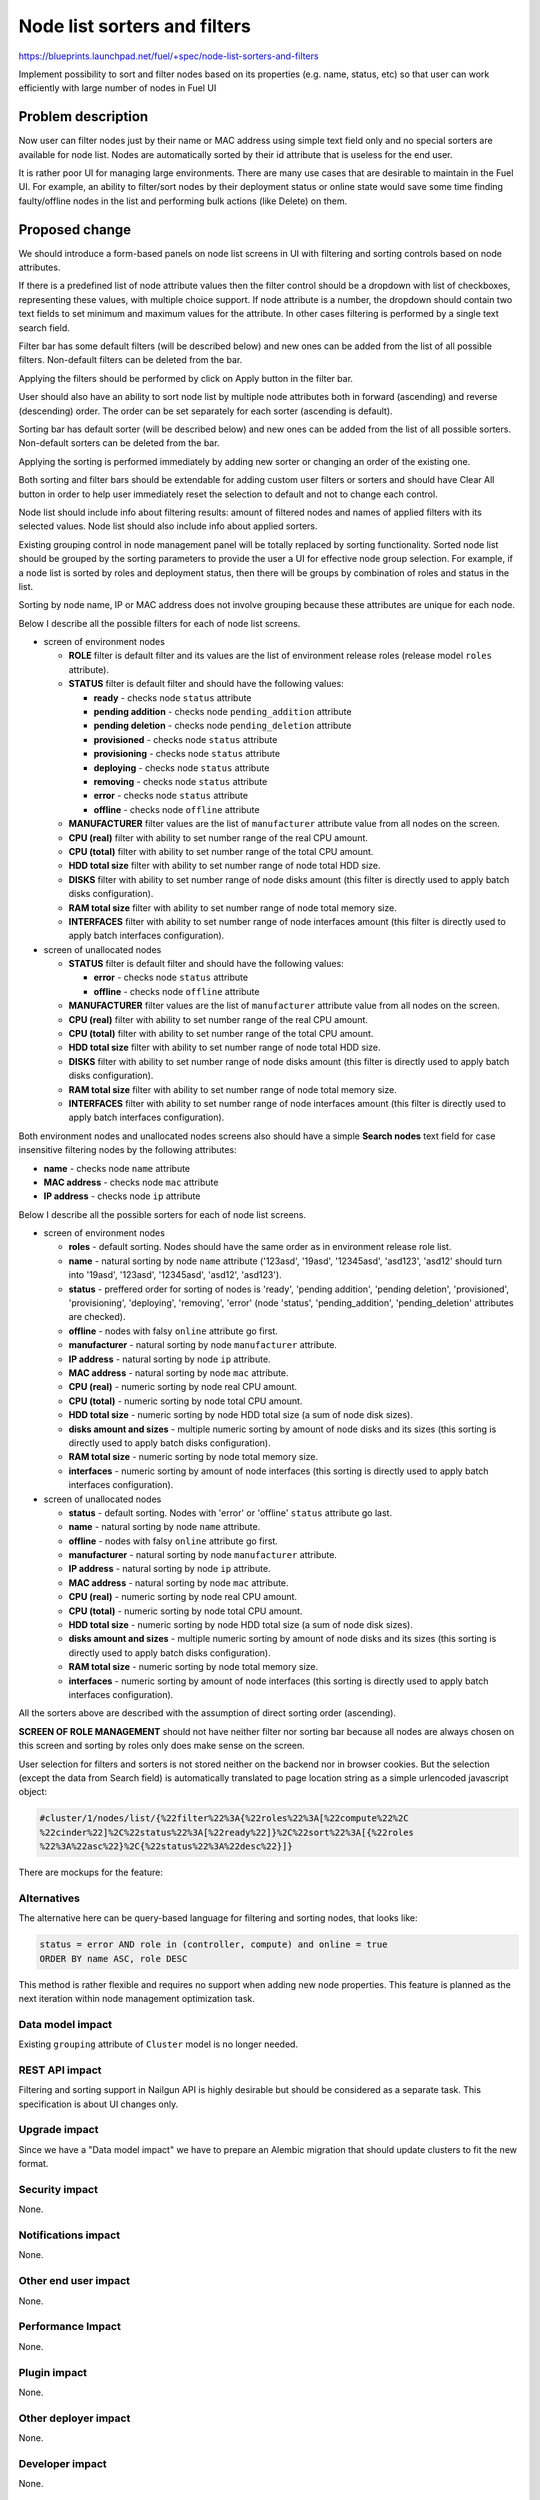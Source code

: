 ..
 This work is licensed under a Creative Commons Attribution 3.0 Unported
 License.

 http://creativecommons.org/licenses/by/3.0/legalcode

==========================================
Node list sorters and filters
==========================================

https://blueprints.launchpad.net/fuel/+spec/node-list-sorters-and-filters

Implement possibility to sort and filter nodes based on its properties
(e.g. name, status, etc) so that user can work efficiently with large number
of nodes in Fuel UI


Problem description
===================

Now user can filter nodes just by their name or MAC address using simple text
field only and no special sorters are available for node list. Nodes are
automatically sorted by their id attribute that is useless for the end user.

It is rather poor UI for managing large environments. There are many use cases
that are desirable to maintain in the Fuel UI. For example, an ability
to filter/sort nodes by their deployment status or online state would save
some time finding faulty/offline nodes in the list and performing bulk actions
(like Delete) on them.


Proposed change
===============

We should introduce a form-based panels on node list screens in UI with
filtering and sorting controls based on node attributes.

If there is a predefined list of node attribute values then the filter control
should be a dropdown with list of checkboxes, representing these values, with
multiple choice support. If node attribute is a number, the dropdown should
contain two text fields to set minimum and maximum values for the attribute.
In other cases filtering is performed by a single text search field.

Filter bar has some default filters (will be described below) and new ones
can be added from the list of all possible filters. Non-default filters
can be deleted from the bar.

Applying the filters should be performed by click on Apply button in the
filter bar.

User should also have an ability to sort node list by multiple node attributes
both in forward (ascending) and reverse (descending) order. The order can be
set separately for each sorter (ascending is default).

Sorting bar has default sorter (will be described below) and new ones
can be added from the list of all possible sorters. Non-default sorters
can be deleted from the bar.

Applying the sorting is performed immediately by adding new sorter or changing
an order of the existing one.

Both sorting and filter bars should be extendable for adding custom user
filters or sorters and should have Clear All button in order
to help user immediately reset the selection to default and not to change
each control.

Node list should include info about filtering results: amount of filtered
nodes and names of applied filters with its selected values. Node list should
also include info about applied sorters.

Existing grouping control in node management panel will be totally replaced
by sorting functionality. Sorted node list should be grouped by the sorting
parameters to provide the user a UI for effective node group selection.
For example, if a node list is sorted by roles and deployment status, then
there will be groups by combination of roles and status in the list.

Sorting by node name, IP or MAC address does not involve grouping because
these attributes are unique for each node.

Below I describe all the possible filters for each of node list screens.

* screen of environment nodes

  * **ROLE** filter is default filter and its values are the list of
    environment release roles (release model ``roles`` attribute).
  * **STATUS** filter is default filter and should have the following values:

    * **ready** - checks node ``status`` attribute
    * **pending addition** - checks node ``pending_addition`` attribute
    * **pending deletion** - checks node ``pending_deletion`` attribute
    * **provisioned** - checks node ``status`` attribute
    * **provisioning** - checks node ``status`` attribute
    * **deploying** - checks node ``status`` attribute
    * **removing** - checks node ``status`` attribute
    * **error** - checks node ``status`` attribute
    * **offline** - checks node ``offline`` attribute

  * **MANUFACTURER** filter values are the list of ``manufacturer`` attribute
    value from all nodes on the screen.
  * **CPU (real)** filter with ability to set number range of the real CPU
    amount.
  * **CPU (total)** filter with ability to set number range of the total CPU
    amount.
  * **HDD total size** filter with ability to set number range of node total
    HDD size.
  * **DISKS** filter with ability to set number range of node disks amount
    (this filter is directly used to apply batch disks configuration).
  * **RAM total size** filter with ability to set number range of node total
    memory size.
  * **INTERFACES** filter with ability to set number range of node interfaces
    amount (this filter is directly used to apply batch interfaces
    configuration).

* screen of unallocated nodes

  * **STATUS** filter is default filter and should have the following values:

    * **error** - checks node ``status`` attribute
    * **offline** - checks node ``offline`` attribute

  * **MANUFACTURER** filter values are the list of ``manufacturer`` attribute
    value from all nodes on the screen.
  * **CPU (real)** filter with ability to set number range of the real CPU
    amount.
  * **CPU (total)** filter with ability to set number range of the total CPU
    amount.
  * **HDD total size** filter with ability to set number range of node total
    HDD size.
  * **DISKS** filter with ability to set number range of node disks amount
    (this filter is directly used to apply batch disks configuration).
  * **RAM total size** filter  with ability to set number range of node total
    memory size.
  * **INTERFACES** filter with ability to set number range of node interfaces
    amount (this filter is directly used to apply batch interfaces
    configuration).

Both environment nodes and unallocated nodes screens also should have
a simple **Search nodes** text field for case insensitive filtering nodes by
the following attributes:

* **name** - checks node ``name`` attribute
* **MAC address** - checks node ``mac`` attribute
* **IP address** - checks node ``ip`` attribute

Below I describe all the possible sorters for each of node list screens.

* screen of environment nodes

  * **roles** - default sorting. Nodes should have the same order as in
    environment release role list.
  * **name** - natural sorting by node ``name`` attribute ('123asd',
    '19asd', '12345asd', 'asd123', 'asd12' should turn into '19asd', '123asd',
    '12345asd', 'asd12', 'asd123').
  * **status** - preffered order for sorting of nodes is 'ready',
    'pending addition', 'pending deletion', 'provisioned', 'provisioning',
    'deploying', 'removing', 'error' (node 'status', 'pending_addition',
    'pending_deletion' attributes are checked).
  * **offline** - nodes with falsy ``online`` attribute go first.
  * **manufacturer** - natural sorting by node ``manufacturer`` attribute.
  * **IP address** - natural sorting by node ``ip`` attribute.
  * **MAC address** - natural sorting by node ``mac`` attribute.
  * **CPU (real)** - numeric sorting by node real CPU amount.
  * **CPU (total)** - numeric sorting by node total CPU amount.
  * **HDD total size** - numeric sorting by node HDD total size (a sum of node
    disk sizes).
  * **disks amount and sizes** - multiple numeric sorting by amount of node
    disks and its sizes (this sorting is directly used to apply batch disks
    configuration).
  * **RAM total size** - numeric sorting by node total memory size.
  * **interfaces** - numeric sorting by amount of node interfaces (this
    sorting is directly used to apply batch interfaces configuration).

* screen of unallocated nodes

  * **status** - default sorting. Nodes with 'error' or 'offline' ``status``
    attribute go last.
  * **name** - natural sorting by node ``name`` attribute.
  * **offline** - nodes with falsy ``online`` attribute go first.
  * **manufacturer** - natural sorting by node ``manufacturer`` attribute.
  * **IP address** - natural sorting by node ``ip`` attribute.
  * **MAC address** - natural sorting by node ``mac`` attribute.
  * **CPU (real)** - numeric sorting by node real CPU amount.
  * **CPU (total)** - numeric sorting by node total CPU amount.
  * **HDD total size** - numeric sorting by node HDD total size (a sum of node
    disk sizes).
  * **disks amount and sizes** - multiple numeric sorting by amount of node
    disks and its sizes (this sorting is directly used to apply batch disks
    configuration).
  * **RAM total size** - numeric sorting by node total memory size.
  * **interfaces** - numeric sorting by amount of node interfaces (this
    sorting is directly used to apply batch interfaces configuration).

All the sorters above are described with the assumption of direct sorting
order (ascending).

**SCREEN OF ROLE MANAGEMENT** should not have neither filter nor sorting bar
because all nodes are always chosen on this screen and sorting by roles only
does make sense on the screen.

User selection for filters and sorters is not stored neither on the backend
nor in browser cookies. But the selection (except the data from Search field)
is automatically translated to page location string as a simple urlencoded
javascript object:

.. code-block:: text

  #cluster/1/nodes/list/{%22filter%22%3A{%22roles%22%3A[%22compute%22%2C
  %22cinder%22]%2C%22status%22%3A[%22ready%22]}%2C%22sort%22%3A[{%22roles
  %22%3A%22asc%22}%2C{%22status%22%3A%22desc%22}]}

There are mockups for the feature:

.. image:: ../../images/7.0/node-list-sorters-and-filters/default-filters.png

.. image:: ../../images/7.0/node-list-sorters-and-filters/number-filters.png

.. image:: ../../images/7.0/node-list-sorters-and-filters/filter-values.png

.. image:: ../../images/7.0/node-list-sorters-and-filters/applied-filters.png

.. image:: ../../images/7.0/node-list-sorters-and-filters/sorters-panel.png

.. image:: ../../images/7.0/node-list-sorters-and-filters/applied-sorters.png

Alternatives
------------

The alternative here can be query-based language for filtering and sorting
nodes, that looks like:

.. code-block:: text

  status = error AND role in (controller, compute) and online = true
  ORDER BY name ASC, role DESC

This method is rather flexible and requires no support when adding new node
properties. This feature is planned as the next iteration within node
management optimization task.

Data model impact
-----------------

Existing ``grouping`` attribute of ``Cluster`` model is no longer needed.

REST API impact
---------------

Filtering and sorting support in Nailgun API is highly desirable but should be
considered as a separate task. This specification is about UI changes only.

Upgrade impact
--------------

Since we have a "Data model impact" we have to prepare an Alembic migration
that should update clusters to fit the new format.

Security impact
---------------

None.

Notifications impact
--------------------

None.

Other end user impact
---------------------

None.

Performance Impact
------------------

None.

Plugin impact
-------------

None.

Other deployer impact
---------------------

None.

Developer impact
----------------

None.

Infrastructure impact
---------------------

None.


Implementation
==============

Assignee(s)
-----------

Primary assignee:

* Julia Aranovich (jkirnosova@mirantis.com)

Developers:

* Julia Aranovich (jkirnosova@mirantis.com) - JS code
* Vitaly Kramskikh (vkramskikh@mirantis.com) - Python code
* Bogdan Dudko (bdudko@mirantis.com) - visual design

Mandatory Design Reviewer:

* Vitaly Kramskikh (vkramskikh@mirantis.com)

Approver:

* Sheena Gregson (sgregson@mirantis.com)

Work Items
----------

* Fix the list of node attributes to filter with all possible values.
* Fix the list of node attributes to sort with all possible values.
* Implement the new filter bar for node management.
* Implement the new sorting bar for node management.
* Automatically update page location string with user sorting and filtering
  selection.

Dependencies
============

None.


Testing
=======

* Filtering and sorting node list features should be covered by UI functional
  tests.
* Python unit tests should be revisited because of removal of ``Cluster``
  model ``grouping`` attribute.

Acceptance criteria
-------------------

* User can filter lists of nodes to show only nodes that are characterized
  by specified parameters.
* User can sort nodes based on a parameter type (ascending, descending) or
  on multiple parameters.
* Sorted node list is grouped by sorting parameters.
* Filtering and sorting selections are transformed to url location string.


Documentation Impact
====================

The documentation should cover how the end user experience has been changed.


References
==========

#fuel-ui on freenode
